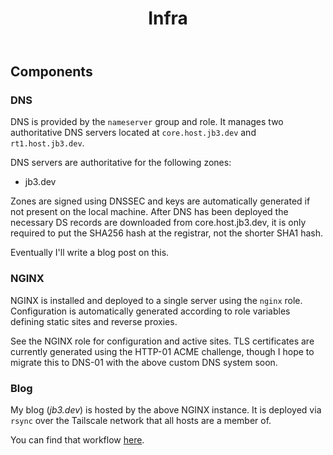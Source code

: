 #+TITLE: Infra

** Components

*** DNS
DNS is provided by the ~nameserver~ group and role. It manages two authoritative DNS servers located at ~core.host.jb3.dev~ and ~rt1.host.jb3.dev~.

DNS servers are authoritative for the following zones:
- jb3.dev

Zones are signed using DNSSEC and keys are automatically generated if not present on the local machine. After DNS has been deployed the necessary DS records are downloaded from core.host.jb3.dev, it is only required to put the SHA256 hash at the registrar, not the shorter SHA1 hash.

Eventually I'll write a blog post on this.

*** NGINX

NGINX is installed and deployed to a single server using the ~nginx~ role. Configuration is automatically generated according to role variables defining static sites and reverse proxies.

See the NGINX role for configuration and active sites. TLS certificates are currently generated using the HTTP-01 ACME challenge, though I hope to migrate this to DNS-01 with the above custom DNS system soon.

*** Blog

My blog ([[jb3.dev][jb3.dev]]) is hosted by the above NGINX instance. It is deployed via ~rsync~ over the Tailscale network that all hosts are a member of.

You can find that workflow [[https://github.com/jb3/blog/blob/main/.github/workflows/deploy.yaml][here]].
